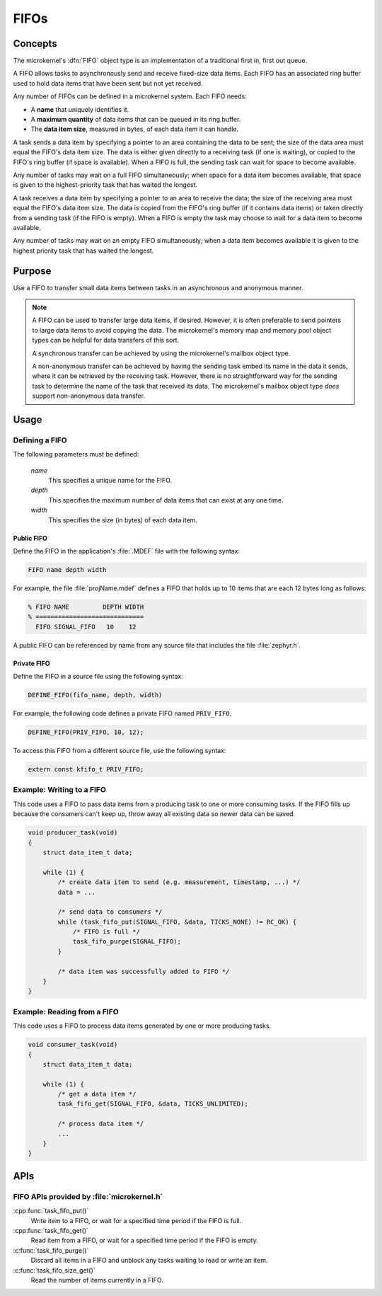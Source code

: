 .. _microkernel_fifos:

FIFOs
#####

Concepts
********

The microkernel's :dfn:`FIFO` object type is an implementation of a traditional
first in, first out queue.

A FIFO allows tasks to asynchronously send and receive fixed-size data items.
Each FIFO has an associated ring buffer used to hold data items that have been
sent but not yet received.

Any number of FIFOs can be defined in a microkernel system. Each FIFO needs:

* A **name** that uniquely identifies it.
* A **maximum quantity** of data items that can be queued in its ring buffer.
* The **data item size**, measured in bytes, of each data item it can handle.


A task sends a data item by specifying a pointer to an area containing the data
to be sent; the size of the data area must equal the FIFO's data item size.
The data is either given directly to a receiving task (if one is waiting), or
copied to the FIFO's ring buffer (if space is available). When a FIFO is full,
the sending task can wait for space to become available.

Any number of tasks may wait on a full FIFO simultaneously; when space for
a data item becomes available, that space is given to the highest-priority
task that has waited the longest.

A task receives a data item by specifying a pointer to an area to receive
the data; the size of the receiving area must equal the FIFO's data item size.
The data is copied from the FIFO's ring buffer (if it contains data items)
or taken directly from a sending task (if the FIFO is empty). When a FIFO
is empty the task may choose to wait for a data item to become available.

Any number of tasks may wait on an empty FIFO simultaneously; when a data item
becomes available it is given to the highest priority task that has waited
the longest.

Purpose
*******

Use a FIFO to transfer small data items between tasks in an asynchronous and
anonymous manner.

.. note::
   A FIFO can be used to transfer large data items, if desired. However,
   it is often preferable to send pointers to large data items to avoid
   copying the data. The microkernel's memory map and memory pool object
   types can be helpful for data transfers of this sort.

   A synchronous transfer can be achieved by using the microkernel's mailbox
   object type.

   A non-anonymous transfer can be achieved by having the sending task
   embed its name in the data it sends, where it can be retrieved by
   the receiving task. However, there is no straightforward way for the
   sending task to determine the name of the task that received its data.
   The microkernel's mailbox object type *does* support non-anonymous data
   transfer.

Usage
*****

Defining a FIFO
===============

The following parameters must be defined:

   *name*
          This specifies a unique name for the FIFO.

   *depth*
          This specifies the maximum number of data items
          that can exist at any one time.

   *width*
          This specifies the size (in bytes) of each data item.

Public FIFO
-----------

Define the FIFO in the application's :file:`.MDEF` file with the
following syntax:

.. code-block:: console

   FIFO name depth width

For example, the file :file:`projName.mdef` defines a FIFO
that holds up to 10 items that are each 12 bytes long as follows:

.. code-block:: console

   % FIFO NAME         DEPTH WIDTH
   % =============================
     FIFO SIGNAL_FIFO   10    12

A public FIFO can be referenced by name from any source file that includes
the file :file:`zephyr.h`.

Private FIFO
------------

Define the FIFO in a source file using the following syntax:

.. code-block:: c

   DEFINE_FIFO(fifo_name, depth, width)

For example, the following code defines a private FIFO named ``PRIV_FIFO``.

.. code-block:: c

   DEFINE_FIFO(PRIV_FIFO, 10, 12);

To access this FIFO from a different source file, use the following syntax:

.. code-block:: c

   extern const kfifo_t PRIV_FIFO;

Example: Writing to a FIFO
==========================

This code uses a FIFO to pass data items from a producing task to
one or more consuming tasks. If the FIFO fills up because the consumers
can't keep up, throw away all existing data so newer data can be saved.

.. code-block:: c

   void producer_task(void)
   {
       struct data_item_t data;

       while (1) {
           /* create data item to send (e.g. measurement, timestamp, ...) */
           data = ...

           /* send data to consumers */
           while (task_fifo_put(SIGNAL_FIFO, &data, TICKS_NONE) != RC_OK) {
               /* FIFO is full */
               task_fifo_purge(SIGNAL_FIFO);
           }

           /* data item was successfully added to FIFO */
       }
   }

Example: Reading from a FIFO
============================

This code uses a FIFO to process data items generated by one or more
producing tasks.

.. code-block:: c

   void consumer_task(void)
   {
       struct data_item_t data;

       while (1) {
           /* get a data item */
           task_fifo_get(SIGNAL_FIFO, &data, TICKS_UNLIMITED);

           /* process data item */
           ...
       }
   }

APIs
****

FIFO APIs provided by :file:`microkernel.h`
===========================================

:cpp:func:`task_fifo_put()`
   Write item to a FIFO, or wait for a specified time period if the FIFO is
   full.

:cpp:func:`task_fifo_get()`
   Read item from a FIFO, or wait for a specified time period if the FIFO is
   empty.

:c:func:`task_fifo_purge()`
   Discard all items in a FIFO and unblock any tasks waiting to read or write
   an item.

:c:func:`task_fifo_size_get()`
   Read the number of items currently in a FIFO.

